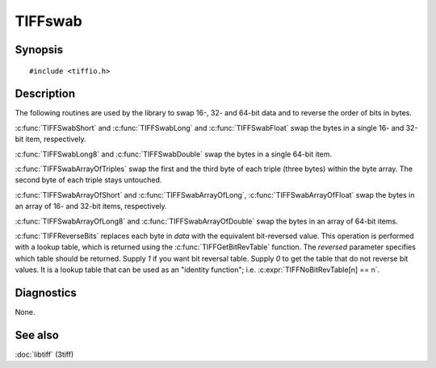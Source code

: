 TIFFswab
========

Synopsis
--------

.. highlight:: c

::

    #include <tiffio.h>

.. c:function:: const unsigned char* TIFFGetBitRevTable(int reversed)

.. c:function:: void TIFFReverseBits(u_char* data, unsigned long nbytes)

.. c:function:: void TIFFSwabShort(uint16_t* data)

.. c:function:: void TIFFSwabLong(uint32_t* data)

.. c:function:: void TIFFSwabLong8(uint64_t* lp)

.. c:function:: void TIFFSwabFloat(float* fp)

.. c:function:: void TIFFSwabDouble(double *dp)

.. c:function:: void TIFFSwabArrayOfShort(uint16_t* wp, tmsize_t n)

.. c:function:: void TIFFSwabArrayOfTriples(uint8_t* tp, tmsize_t n)

.. c:function:: void TIFFSwabArrayOfLong(uint32_t* lp, tmsize_t n)

.. c:function:: void TIFFSwabArrayOfLong8(uint64_t* lp, tmsize_t n)

.. c:function:: void TIFFSwabArrayOfFloat(float* fp, tmsize_t n)

.. c:function:: void TIFFSwabArrayOfDouble(double* dp, tmsize_t n)

Description
-----------

The following routines are used by the library to swap 16-, 32- and 64-bit
data and to reverse the order of bits in bytes.

:c:func:`TIFFSwabShort` and :c:func:`TIFFSwabLong` and :c:func:`TIFFSwabFloat`
swap the bytes in a single 16- and 32-bit item, respectively.

:c:func:`TIFFSwabLong8` and :c:func:`TIFFSwabDouble`
swap the bytes in a single 64-bit item.

:c:func:`TIFFSwabArrayOfTriples` swap the first and the third byte of
each triple (three bytes) within the byte array. The second byte of each
triple stays untouched.

:c:func:`TIFFSwabArrayOfShort` and  :c:func:`TIFFSwabArrayOfLong`,
:c:func:`TIFFSwabArrayOfFloat` swap the bytes in an array of 16- and 32-bit
items, respectively.

:c:func:`TIFFSwabArrayOfLong8` and :c:func:`TIFFSwabArrayOfDouble`
swap the bytes in an array of 64-bit items.

:c:func:`TIFFReverseBits` replaces each byte in *data* with the
equivalent bit-reversed value. This operation is performed with a
lookup table, which is returned using the :c:func:`TIFFGetBitRevTable`
function.  The *reversed* parameter specifies which table should be
returned. Supply *1* if you want bit reversal table. Supply *0* to get
the table that do not reverse bit values. It is a lookup table that can
be used as an "identity function"; i.e. :c:expr:`TIFFNoBitRevTable[n] == n`.

Diagnostics
-----------

None.

See also
--------

:doc:`libtiff` (3tiff)
